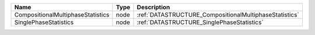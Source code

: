 

================================= ==== ====================================================== 
Name                              Type Description                                            
================================= ==== ====================================================== 
CompositionalMultiphaseStatistics node :ref:`DATASTRUCTURE_CompositionalMultiphaseStatistics` 
SinglePhaseStatistics             node :ref:`DATASTRUCTURE_SinglePhaseStatistics`             
================================= ==== ====================================================== 


